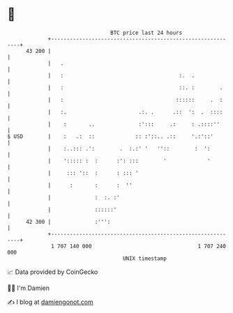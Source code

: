 * 👋

#+begin_example
                                    BTC price last 24 hours                    
                +------------------------------------------------------------+ 
         43 200 |                                                            | 
                |   .                                                        | 
                |   :                                     :.  .              | 
                |   :                                     ::. :        .     | 
                |   :                                    ::::::     .  :     | 
                |   :.                       .:. .      .::  ':  .  ::::     | 
                |    :       ..              :':::     .:     : .::::''      | 
   $ USD        |    :   .:  ::             :: :'::.. .::     '.:'::'        | 
                |    :..::: .':        .  :.:' '   ''::        :  ':         | 
                |    '::::: :  :      :': :::        '             '         | 
                |     ::: '::  :      : ::: '                                | 
                |      :       :      :  ''                                  | 
                |              :  :. :'                                      | 
                |              ::::::'                                       | 
         42 300 |              :''':                                         | 
                +------------------------------------------------------------+ 
                 1 707 140 000                                  1 707 240 000  
                                        UNIX timestamp                         
#+end_example
📈 Data provided by CoinGecko

🧑‍💻 I'm Damien

✍️ I blog at [[https://www.damiengonot.com][damiengonot.com]]
